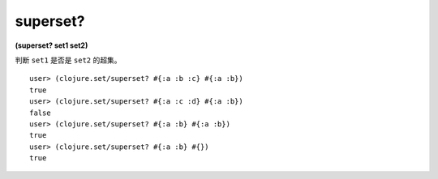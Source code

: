 superset?
===========

| **(superset? set1 set2)**

判断 ``set1`` 是否是 ``set2`` 的超集。

::

    user> (clojure.set/superset? #{:a :b :c} #{:a :b})
    true
    user> (clojure.set/superset? #{:a :c :d} #{:a :b})
    false
    user> (clojure.set/superset? #{:a :b} #{:a :b})
    true
    user> (clojure.set/superset? #{:a :b} #{})
    true
